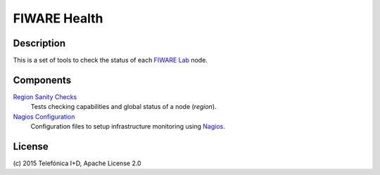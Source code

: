 =============
FIWARE Health
=============


Description
-----------

This is a set of tools to check the status of each `FIWARE Lab`_ node.


Components
----------

`Region Sanity Checks <fiware-region-sanity-tests/README.rst>`_
   Tests checking capabilities and global status of a node (*region*).

`Nagios Configuration <fiware-nagios-configuration/README.rst>`_
   Configuration files to setup infrastructure monitoring using Nagios_.


License
-------

\(c) 2015 Telefónica I+D, Apache License 2.0


.. REFERENCES

.. _FIWARE Lab: http://www.fiware.org/lab/
.. _Nagios: http://www.nagios.org/

